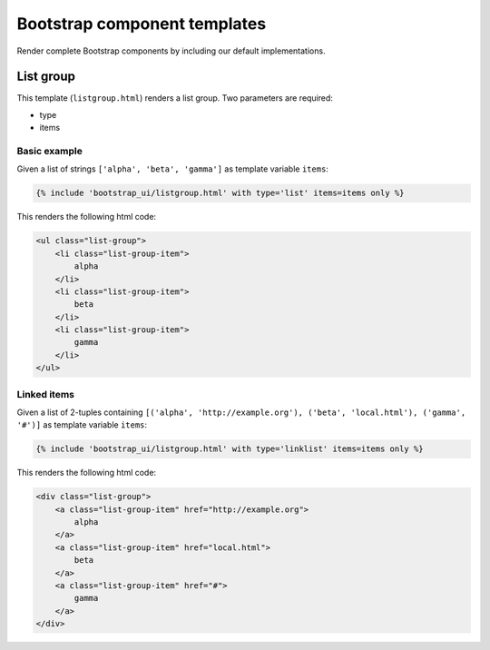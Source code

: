 Bootstrap component templates
=============================

Render complete Bootstrap components by including our default implementations.

List group
----------

This template (``listgroup.html``) renders a list group. Two parameters are required:

* type
* items

Basic example
*************

Given a list of strings ``['alpha', 'beta', 'gamma']`` as template variable ``items``:

.. code:: Django

    {% include 'bootstrap_ui/listgroup.html' with type='list' items=items only %}

This renders the following html code:

.. code:: HTML

    <ul class="list-group">
        <li class="list-group-item">
            alpha
        </li>
        <li class="list-group-item">
            beta
        </li>
        <li class="list-group-item">
            gamma
        </li>
    </ul>

Linked items
************

Given a list of 2-tuples containing ``[('alpha', 'http://example.org'), ('beta', 'local.html'), ('gamma', '#')]`` as template variable ``items``:

.. code:: Django

    {% include 'bootstrap_ui/listgroup.html' with type='linklist' items=items only %}

This renders the following html code:

.. code:: HTML

    <div class="list-group">
        <a class="list-group-item" href="http://example.org">
            alpha
        </a>
        <a class="list-group-item" href="local.html">
            beta
        </a>
        <a class="list-group-item" href="#">
            gamma
        </a>
    </div>
